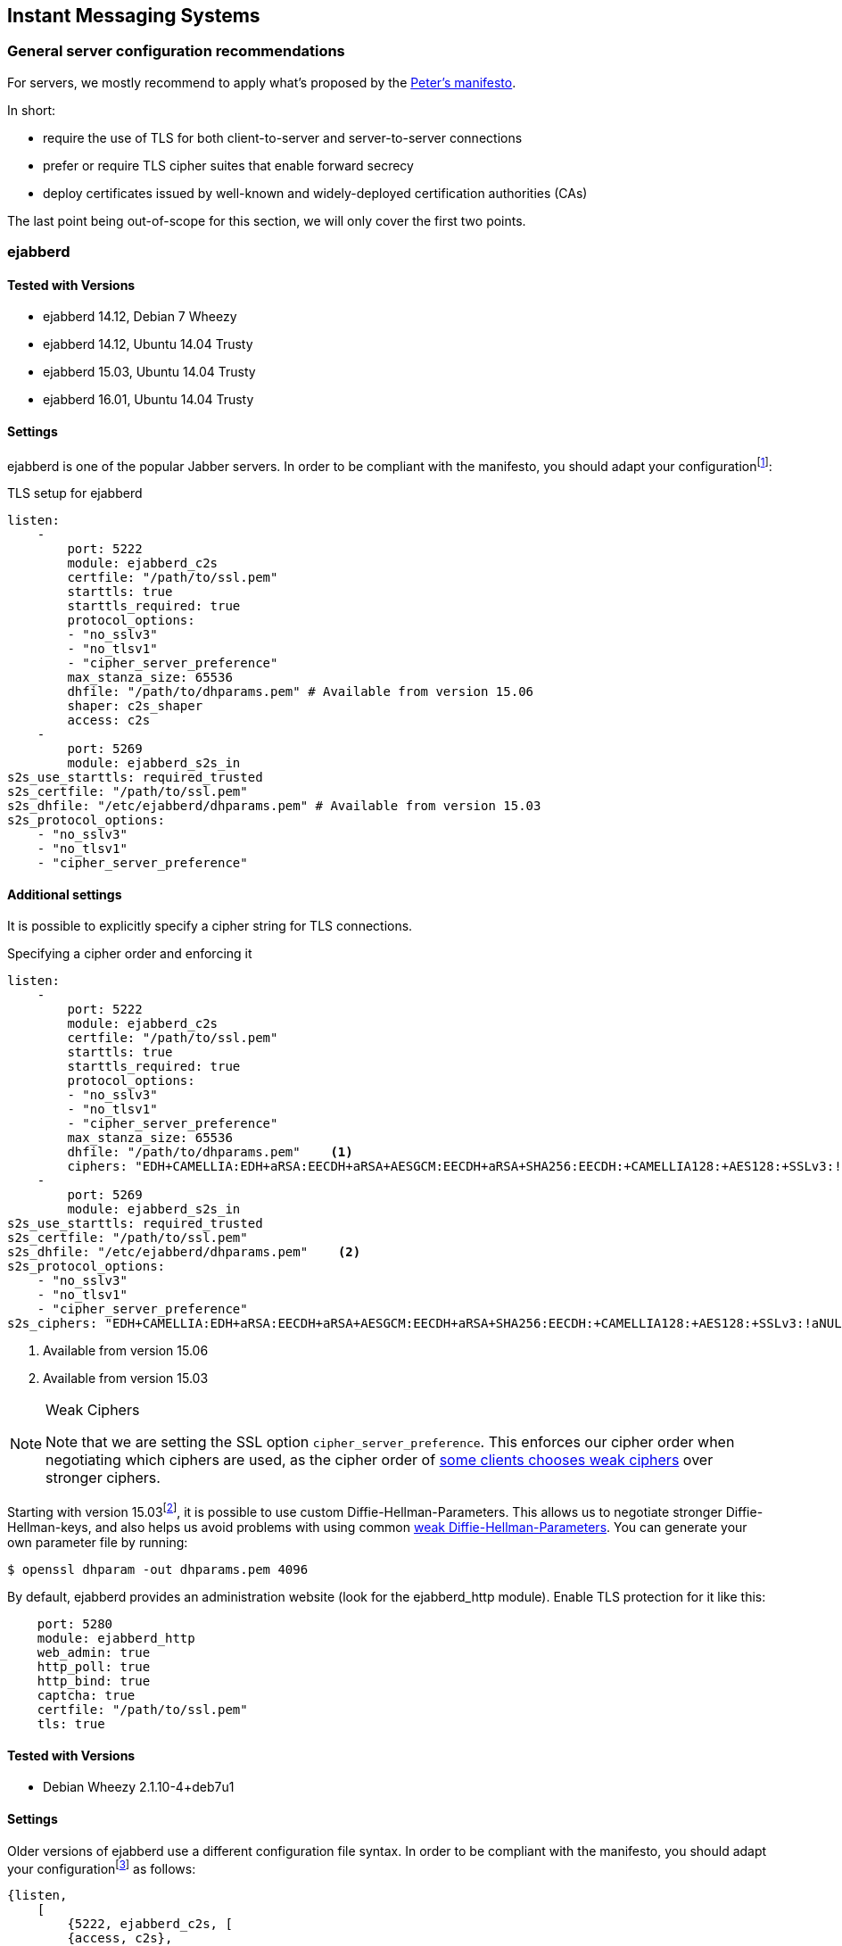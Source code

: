 == Instant Messaging Systems

=== General server configuration recommendations

For servers, we mostly recommend to apply what’s proposed by the https://github.com/stpeter/manifesto[Peter’s manifesto].

In short:

* require the use of TLS for both client-to-server and server-to-server connections
* prefer or require TLS cipher suites that enable forward secrecy
* deploy certificates issued by well-known and widely-deployed certification authorities (CAs)

The last point being out-of-scope for this section, we will only cover the first two points.


=== ejabberd

==== Tested with Versions

* ejabberd 14.12, Debian 7 Wheezy
* ejabberd 14.12, Ubuntu 14.04 Trusty
* ejabberd 15.03, Ubuntu 14.04 Trusty
* ejabberd 16.01, Ubuntu 14.04 Trusty

==== Settings

ejabberd is one of the popular Jabber servers. In order to be compliant with the manifesto, you should adapt your configurationfootnote:[https://docs.ejabberd.im/]:

.TLS setup for ejabberd
[source,yml]
----
listen:
    -
        port: 5222
        module: ejabberd_c2s
        certfile: "/path/to/ssl.pem"
        starttls: true
        starttls_required: true
        protocol_options:
        - "no_sslv3"
        - "no_tlsv1"
        - "cipher_server_preference"
        max_stanza_size: 65536
        dhfile: "/path/to/dhparams.pem" # Available from version 15.06
        shaper: c2s_shaper
        access: c2s
    -
        port: 5269
        module: ejabberd_s2s_in
s2s_use_starttls: required_trusted
s2s_certfile: "/path/to/ssl.pem"
s2s_dhfile: "/etc/ejabberd/dhparams.pem" # Available from version 15.03
s2s_protocol_options:
    - "no_sslv3"
    - "no_tlsv1"
    - "cipher_server_preference"
----

==== Additional settings

It is possible to explicitly specify a cipher string for TLS connections.

.Specifying a cipher order and enforcing it
[source,yml]
----
listen:
    -
        port: 5222
        module: ejabberd_c2s
        certfile: "/path/to/ssl.pem"
        starttls: true
        starttls_required: true
        protocol_options:
        - "no_sslv3"
        - "no_tlsv1"
        - "cipher_server_preference"
        max_stanza_size: 65536
        dhfile: "/path/to/dhparams.pem"    <1>
        ciphers: "EDH+CAMELLIA:EDH+aRSA:EECDH+aRSA+AESGCM:EECDH+aRSA+SHA256:EECDH:+CAMELLIA128:+AES128:+SSLv3:!aNULL:!eNULL:!LOW:!3DES:!MD5:!EXP:!PSK:!DSS:!RC4:!SEED:!IDEA:!ECDSA:kEDH:CAMELLIA128-SHA:AES128-SHA"
    -
        port: 5269
        module: ejabberd_s2s_in
s2s_use_starttls: required_trusted
s2s_certfile: "/path/to/ssl.pem"
s2s_dhfile: "/etc/ejabberd/dhparams.pem"    <2>
s2s_protocol_options:
    - "no_sslv3"
    - "no_tlsv1"
    - "cipher_server_preference"
s2s_ciphers: "EDH+CAMELLIA:EDH+aRSA:EECDH+aRSA+AESGCM:EECDH+aRSA+SHA256:EECDH:+CAMELLIA128:+AES128:+SSLv3:!aNULL:!eNULL:!LOW:!3DES:!MD5:!EXP:!PSK:!DSS:!RC4:!SEED:!IDEA:!ECDSA:kEDH:CAMELLIA128-SHA:AES128-SHA"
----

<1> Available from version 15.06
<2> Available from version 15.03


[NOTE]
.Weak Ciphers
====
Note that we are setting the SSL option `cipher_server_preference`. This enforces our cipher order when negotiating which ciphers are used, as the cipher order of https://blog.thijsalkema.de/blog/2013/09/02/the-state-of-tls-on-xmpp-3/[some clients chooses weak ciphers] over stronger ciphers.
====

Starting with version 15.03footnote:[Early versions seem to have a few bugs - although officially supported, it did not work in tests with version 15.06. Version 16.01 is confirmed to work.], it is possible to use custom Diffie-Hellman-Parameters. This allows us to negotiate stronger Diffie-Hellman-keys, and also helps us avoid problems with using common https://weakdh.org[weak Diffie-Hellman-Parameters]. You can generate your own parameter file by running:

[source,terminal]
----
$ openssl dhparam -out dhparams.pem 4096
----

By default, ejabberd provides an administration website (look for the ejabberd_http module). Enable TLS protection for it like this:

[source,yml]
----
    port: 5280
    module: ejabberd_http
    web_admin: true
    http_poll: true
    http_bind: true
    captcha: true
    certfile: "/path/to/ssl.pem"
    tls: true
----

==== Tested with Versions

* Debian Wheezy 2.1.10-4+deb7u1

==== Settings

Older versions of ejabberd use a different configuration file syntax. In order to be compliant with the manifesto, you should adapt your configurationfootnote:[https://docs.ejabberd.im] as follows:

----
{listen,
    [
        {5222, ejabberd_c2s, [
        {access, c2s},
        {shaper, c2s_shaper},
        {max_stanza_size, 65536},
        starttls,
        starttls_required,
        {certfile, "/etc/ejabberd/ejabberd.pem"}
        ]},
    ]}.
{s2s_use_starttls, required_trusted}.
{s2s_certfile, "/etc/ejabberd/ejabberd.pem"}.
----

==== Additional settings

Older versions of ejabberd (latexmath:[$<$] 2.0.0) need to be patchedfootnote:[http://hyperstruct.net/2007/06/20/installing-the-startcom-ssl-certificate-in-ejabberd/] to be able to parse all of the certificates in the CA chain. Specifying a custom cipher string is only possible starting with version 13.12 (see configuration for version 14.12 above).

==== References

* https://docs.ejabberd.im/[ejabberd, your superpowerful messaging framework]

==== How to test

https://xmpp.net[IM Observatory] is a useful website to test Jabber server configurations.

=== Chat privacy - Off-the-Record Messaging (OTR)

https://otr.cypherpunks.ca/Protocol-v3-4.1.1.html[Off-the-Record Messaging Protocol] works on top of the Jabber protocol. It adds to popular chat clients (Adium, Pidgin...) the following properties for encrypted chats:

* Authentication
* Integrity
* Confidentiality
* Forward secrecy

It basically uses Diffie-Hellman, AES and SHA1. Communicating over an insecure instant messaging network, OTR can be used for end to end encryption.

There are no specific configurations required but the protocol itself is worth to be mentioned.


=== Charybdis

There are numerous implementations of IRC servers. In this section, we choose _Charybdis_ which serves as basis for https://github.com/freenode/ircd-seven[ircd-seven], developed and used by freenode. Freenode is actually the biggest IRC network http://irc.netsplit.de/networks/top10.php[IRC-Netze - Top 10 im Jahresvergleich]. _Charybdis_ is part of the _Debian_ & _Ubuntu_ distributions.

.SSL relevant configuration for Charybdis/ircd-seven
----
/* Extensions */
#loadmodule "extensions/chm_sslonly_compat.so";
loadmodule "extensions/extb_ssl.so";
serverinfo {
    ssl_private_key = "etc/test.key";
    ssl_cert = "etc/test.cert";
    ssl_dh_params = "etc/dh.pem";
    # set ssld_count as number of cores - 1
    ssld_count = 1;
};
listen {
    sslport = 6697;
};
----


=== SILC

http://www.silcnet.org[SILC] is instant messaging protocol publicly released in 2000. SILC is a per-default https://en.wikipedia.org/wiki/SILC_(protocol)[secure chat protocol] thanks to a generalized usage of symmetric encryption. Keys are generated by the server meaning that if compromised, communication could be compromised.

The protocol is not really popular anymore.



